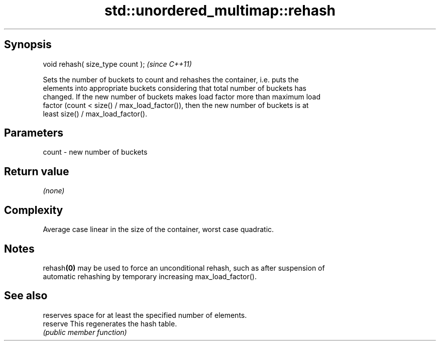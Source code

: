 .TH std::unordered_multimap::rehash 3 "Jun 28 2014" "2.0 | http://cppreference.com" "C++ Standard Libary"
.SH Synopsis
   void rehash( size_type count );  \fI(since C++11)\fP

   Sets the number of buckets to count and rehashes the container, i.e. puts the
   elements into appropriate buckets considering that total number of buckets has
   changed. If the new number of buckets makes load factor more than maximum load
   factor (count < size() / max_load_factor()), then the new number of buckets is at
   least size() / max_load_factor().

.SH Parameters

   count - new number of buckets

.SH Return value

   \fI(none)\fP

.SH Complexity

   Average case linear in the size of the container, worst case quadratic.

.SH Notes

   rehash\fB(0)\fP may be used to force an unconditional rehash, such as after suspension of
   automatic rehashing by temporary increasing max_load_factor().

.SH See also

           reserves space for at least the specified number of elements.
   reserve This regenerates the hash table.
           \fI(public member function)\fP 
